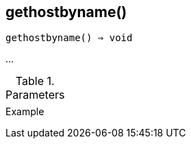[[func-gethostbyname]]
== gethostbyname()

[source,c]
----
gethostbyname() ⇒ void
----

…

.Parameters
[cols="1,3" grid="none", frame="none"]
|===
||
|===

.Return

.Example
[.output]
....
....
